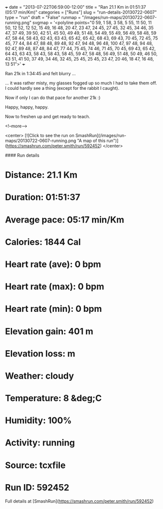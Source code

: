 +++
date = "2013-07-22T06:59:00-12:00"
title = "Ran 21.1 Km in 01:51:37 (05:17 min/Km)"
categories = ["Runs"]
slug = "run-details-20130722-0607"
type = "run"
draft = "False"
runmap = "/images/run-maps/20130722-0607-running.png"
svgmap = '<polyline points="0 59, 1 58, 3 58, 5 55, 11 50, 11 50, 12 52, 12 52, 15 49, 16 48, 20 47, 23 47, 24 45, 27 45, 32 45, 34 46, 35 47, 37 49, 39 50, 42 51, 45 50, 49 49, 51 48, 54 49, 55 49, 56 49, 58 48, 59 47, 58 44, 58 43, 62 43, 63 43, 65 42, 65 42, 68 43, 69 43, 70 45, 72 45, 75 45, 77 44, 84 47, 88 48, 89 48, 92 47, 94 48, 96 48, 100 47, 97 48, 94 48, 92 47, 89 48, 87 48, 84 47, 77 44, 75 45, 74 46, 71 45, 70 45, 69 43, 65 42, 64 43, 63 43, 58 43, 58 43, 58 45, 59 47, 58 48, 56 49, 51 48, 50 49, 46 50, 43 51, 41 50, 37 49, 34 46, 32 45, 25 45, 25 45, 23 47, 20 46, 18 47, 16 48, 13 51">'
+++

Ran 21k in 1:34:45 and felt blurry ...

... it was rather misty, my glasses fogged up so much I had to take them  off. I could hardly see a thing (except for the rabbit I caught). 

Now if only I can do that pace for another 21k :)

Happy, happy, happy. 

Now to freshen up and get ready to teach. 



<!--more-->

<center>
[![Click to see the run on SmashRun](/images/run-maps/20130722-0607-running.png "A map of this run")](https://smashrun.com/peter.smith/run/592452)
</center>

#### Run details

* Distance: 21.1 Km
* Duration: 01:51:37
* Average pace: 05:17 min/Km
* Calories: 1844 Cal
* Heart rate (ave): 0 bpm
* Heart rate (max): 0 bpm
* Heart rate (min): 0 bpm
* Elevation gain: 401 m
* Elevation loss:  m
* Weather: cloudy
* Temperature: 8 &deg;C
* Humidity: 100%
* Activity: running
* Source: tcxfile
* Run ID: 592452

Full details at [SmashRun](https://smashrun.com/peter.smith/run/592452)